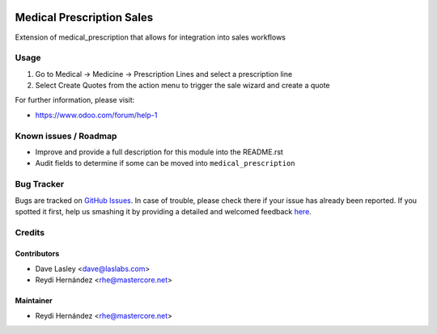 .. image:: https://img.shields.io/badge/license-GPL--3-blue.svg
    :alt: License: GPL-3

==========================
Medical Prescription Sales
==========================

Extension of medical_prescription that allows for integration into sales workflows


Usage
=====

#. Go to Medical -> Medicine -> Prescription Lines and select a prescription line
#. Select Create Quotes from the action menu to trigger the sale wizard and create a quote

.. image:: https://odoo-community.org/website/image/ir.attachment/5784_f2813bd/datas
   :alt: Try me on Runbot
   :target: https://runbot.odoo-community.org/runbot/159/10.0

For further information, please visit:

* https://www.odoo.com/forum/help-1

Known issues / Roadmap
======================

* Improve and provide a full description for this module into the README.rst
* Audit fields to determine if some can be moved into ``medical_prescription``

Bug Tracker
===========

Bugs are tracked on `GitHub Issues <https://github.com/OCA/vertical-medical/issues>`_.
In case of trouble, please check there if your issue has already been reported.
If you spotted it first, help us smashing it by providing a detailed and welcomed feedback
`here <https://github.com/OCA/vertical-medical/issues/new?body=module:%20sale_medical_prescription%0Aversion:%2010.0%0A%0A**Steps%20to%20reproduce**%0A-%20...%0A%0A**Current%20behavior**%0A%0A**Expected%20behavior**>`_.


Credits
=======

Contributors
------------

* Dave Lasley <dave@laslabs.com>
* Reydi Hernández <rhe@mastercore.net>

Maintainer
----------
* Reydi Hernández <rhe@mastercore.net>
